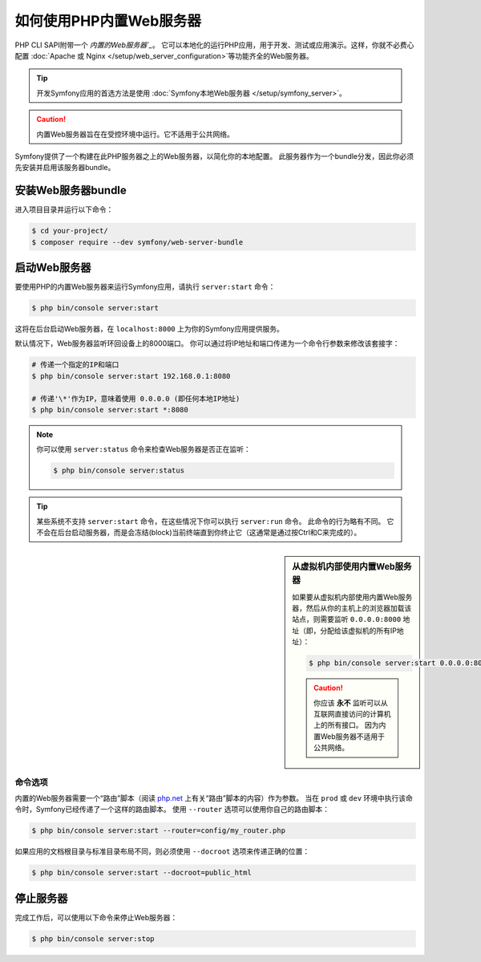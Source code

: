 .. index::
    single: Web Server; Built-in Web Server

如何使用PHP内置Web服务器
====================================

PHP CLI SAPI附带一个 `内置的Web服务器`_`。
它可以本地化的运行PHP应用，用于开发、测试或应用演示。这样，你就不必费心配置
:doc:`Apache 或 Nginx </setup/web_server_configuration>`等功能齐全的Web服务器。

.. tip::

    开发Symfony应用的首选方法是使用 :doc:`Symfony本地Web服务器 </setup/symfony_server>`。

.. caution::

    内置Web服务器旨在在受控环境中运行。它不适用于公共网络。

Symfony提供了一个构建在此PHP服务器之上的Web服务器，以简化你的本地配置。
此服务器作为一个bundle分发，因此你必须先安装并启用该服务器bundle。


安装Web服务器bundle
--------------------------------

进入项目目录并运行以下命令：

.. code-block:: terminal

    $ cd your-project/
    $ composer require --dev symfony/web-server-bundle

启动Web服务器
-----------------------

要使用PHP的内置Web服务器来运行Symfony应用，请执行 ``server:start`` 命令：

.. code-block:: terminal

    $ php bin/console server:start

这将在后台启动Web服务器，在 ``localhost:8000`` 上为你的Symfony应用提供服务。

默认情况下，Web服务器监听环回设备上的8000端口。
你可以通过将IP地址和端口传递为一个命令行参数来修改该套接字：

.. code-block:: terminal

    # 传递一个指定的IP和端口
    $ php bin/console server:start 192.168.0.1:8080

    # 传递'\*'作为IP，意味着使用 0.0.0.0 (即任何本地IP地址)
    $ php bin/console server:start *:8080

.. note::

    你可以使用 ``server:status`` 命令来检查Web服务器是否正在监听：

    .. code-block:: terminal

        $ php bin/console server:status

.. tip::

    某些系统不支持 ``server:start`` 命令，在这些情况下你可以执行 ``server:run`` 命令。
    此命令的行为略有不同。
    它不会在后台启动服务器，而是会冻结(block)当前终端直到你终止它（这通常是通过按Ctrl和C来完成的）。

.. sidebar:: 从虚拟机内部使用内置Web服务器

    如果要从虚拟机内部使用内置Web服务器，然后从你的主机上的浏览器加载该站点，则需要监听
    ``0.0.0.0:8000`` 地址（即，分配给该虚拟机的所有IP地址）：

    .. code-block:: terminal

        $ php bin/console server:start 0.0.0.0:8000

    .. caution::

        你应该 **永不** 监听可以从互联网直接访问的计算机上的所有接口。
        因为内置Web服务器不适用于公共网络。

命令选项
~~~~~~~~~~~~~~~

内置的Web服务器需要一个“路由”脚本（阅读 `php.net`_ 上有关“路由”脚本的内容）作为参数。
当在 ``prod`` 或 ``dev`` 环境中执行该命令时，Symfony已经传递了一个这样的路由脚本。
使用 ``--router`` 选项可以使用你自己的路由脚本：

.. code-block:: terminal

    $ php bin/console server:start --router=config/my_router.php

如果应用的文档根目录与标准目录布局不同，则必须使用 ``--docroot`` 选项来传递正确的位置：

.. code-block:: terminal

    $ php bin/console server:start --docroot=public_html

停止服务器
-------------------

完成工作后，可以使用以下命令来停止Web服务器：

.. code-block:: terminal

    $ php bin/console server:stop

.. _`内置的Web服务器`: https://php.net/manual/en/features.commandline.webserver.php
.. _`php.net`: https://php.net/manual/en/features.commandline.webserver.php#example-411
